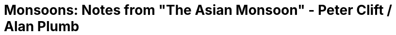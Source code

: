 :imagesdir: fig/
:!webfonts:
:stylesheet: ../web/adoc.css
:table-caption!:
:reproducible:
:nofooter:

= Monsoons: Notes from "The Asian Monsoon" - Peter Clift / Alan Plumb
